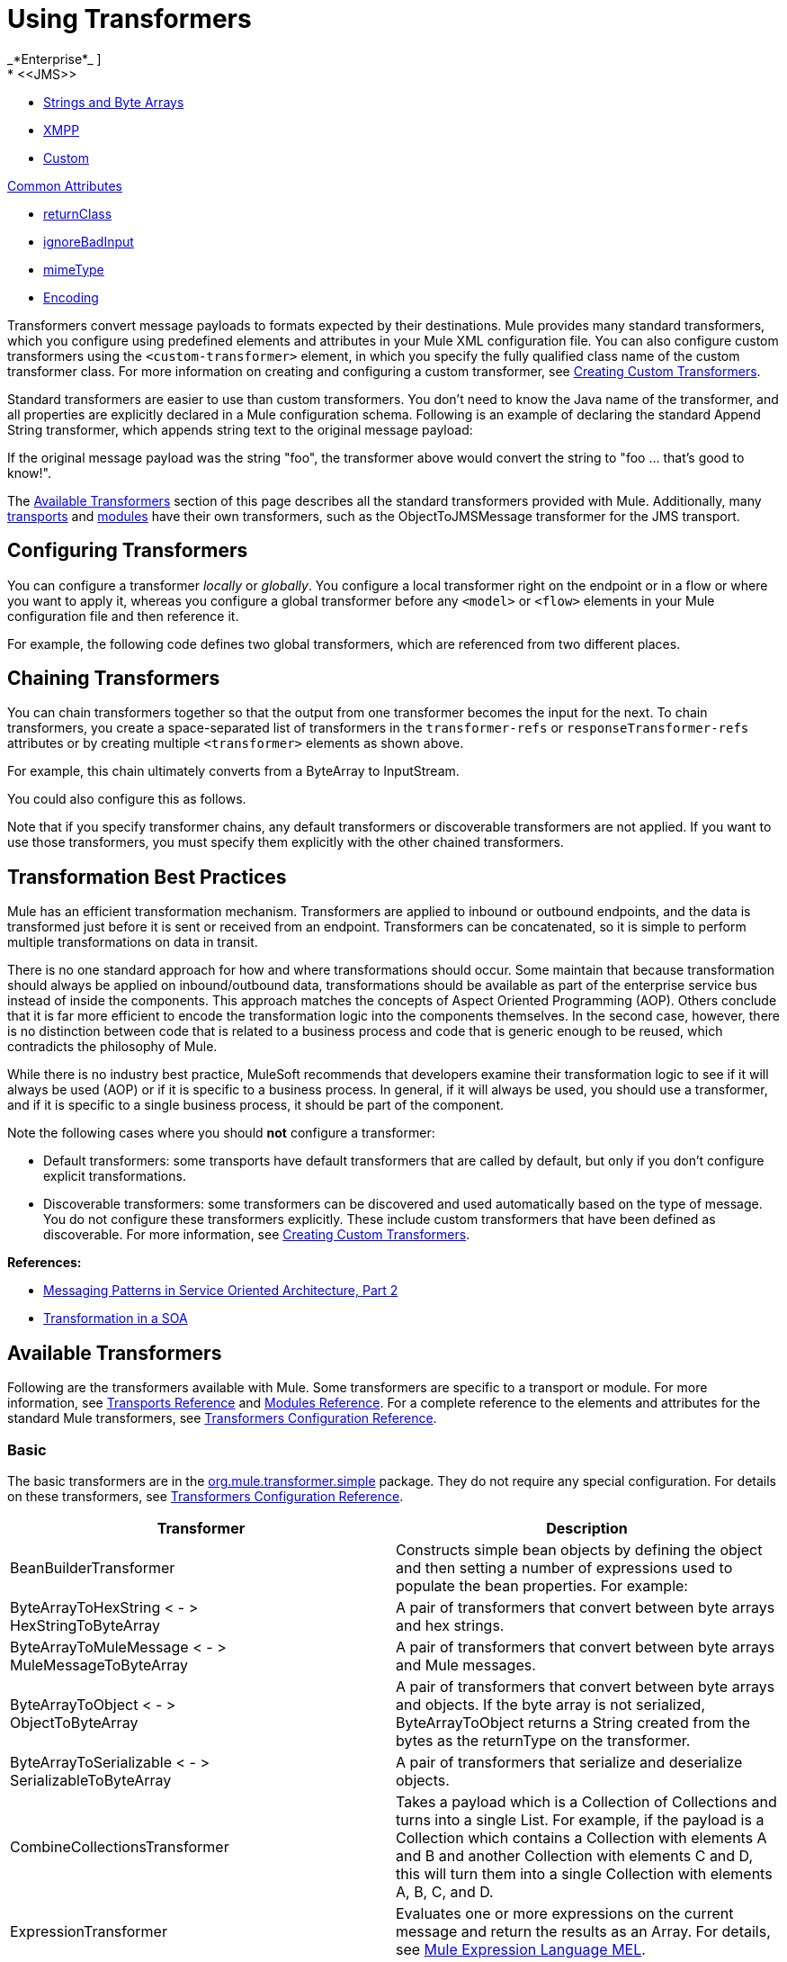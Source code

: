 = Using Transformers
//2x and 3.2x
_*Enterprise*_ ]
* <<JMS>>
* <<Strings and Byte Arrays>>
* <<XMPP>>
* <<Custom>>

<<Common Attributes>>

* <<returnClass>>
* <<ignoreBadInput>>
* <<mimeType>>
* <<Encoding>>

Transformers convert message payloads to formats expected by their destinations. Mule  provides many standard transformers, which you configure using predefined elements and attributes in your Mule XML configuration file. You can also configure custom transformers using the `<custom-transformer>` element, in which you specify the fully qualified class name of the custom transformer class. For more information on creating and configuring a custom transformer, see link:/mule-user-guide/v/3.6/creating-custom-transformers[Creating Custom Transformers].

Standard transformers are easier to use than custom transformers. You don't need to know the Java name of the transformer, and all properties are explicitly declared in a Mule configuration schema. Following is an example of declaring the standard Append String transformer, which appends string text to the original message payload:

If the original message payload was the string "foo", the transformer above would convert the string to "foo ... that's good to know!".

The <<Available Transformers>> section of this page describes all the standard transformers provided with Mule. Additionally, many link:/mule-user-guide/v/3.4/transports-reference[transports] and link:/mule-user-guide/v/3.4/modules-reference[modules] have their own transformers, such as the ObjectToJMSMessage transformer for the JMS transport.

== Configuring Transformers

You can configure a transformer _locally_ or _globally_. You configure a local transformer right on the endpoint or in a flow or where you want to apply it, whereas you configure a global transformer before any `<model>` or `<flow>` elements in your Mule configuration file and then reference it.

For example, the following code defines two global transformers, which are referenced from two different places.

== Chaining Transformers

You can chain transformers together so that the output from one transformer becomes the input for the next. To chain transformers, you create a space-separated list of transformers in the `transformer-refs` or `responseTransformer-refs` attributes or by creating multiple `<transformer>` elements as shown above.

For example, this chain ultimately converts from a ByteArray to InputStream.

You could also configure this as follows.

Note that if you specify transformer chains, any default transformers or discoverable transformers are not applied. If you want to use those transformers, you must specify them explicitly with the other chained transformers.

== Transformation Best Practices

Mule has an efficient transformation mechanism. Transformers are applied to inbound or outbound endpoints, and the data is transformed just before it is sent or received from an endpoint. Transformers can be concatenated, so it is simple to perform multiple transformations on data in transit.

There is no one standard approach for how and where transformations should occur. Some maintain that because transformation should always be applied on inbound/outbound data, transformations should be available as part of the enterprise service bus instead of inside the components. This approach matches the concepts of Aspect Oriented Programming (AOP). Others conclude that it is far more efficient to encode the transformation logic into the components themselves. In the second case, however, there is no distinction between code that is related to a business process and code that is generic enough to be reused, which contradicts the philosophy of Mule.

While there is no industry best practice, MuleSoft recommends that developers examine their transformation logic to see if it will always be used (AOP) or if it is specific to a business process. In general, if it will always be used, you should use a transformer, and if it is specific to a single business process, it should be part of the component.

Note the following cases where you should *not* configure a transformer:

* Default transformers: some transports have default transformers that are called by default, but only if you don't configure explicit transformations.
* Discoverable transformers: some transformers can be discovered and used automatically based on the type of message. You do not configure these transformers explicitly. These include custom transformers that have been defined as discoverable. For more information, see link:/mule-user-guide/v/3.4/creating-custom-transformers[Creating Custom Transformers].

*References:* 

* link:http://msdn2.microsoft.com/en-us/library/aa480061.aspx[Messaging Patterns in Service Oriented Architecture, Part 2]
* link:http://it.toolbox.com/blogs/composite-apps/transformation-in-a-soa-12186[Transformation in a SOA]

== Available Transformers

Following are the transformers available with Mule. Some transformers are specific to a transport or module. For more information, see link:/mule-user-guide/v/3.4/transports-reference[Transports Reference] and link:/mule-user-guide/v/3.4/modules-reference[Modules Reference]. For a complete reference to the elements and attributes for the standard Mule transformers, see link:/mule-user-guide/v/3.4/transformers-configuration-reference[Transformers Configuration Reference].

=== Basic

The basic transformers are in the
http://www.mulesoft.org/docs/site/3.4.0/apidocs/org/mule/transformer/simple/package-summary.html[org.mule.transformer.simple]
package. They do not require any special configuration. For details on these transformers, see link:/mule-user-guide/v/3.4/transformers-configuration-reference[Transformers Configuration Reference].

[%header,cols="2*"]
|===
|Transformer |Description
|BeanBuilderTransformer a|
Constructs simple bean objects by defining the object and then setting a number of expressions used to populate the bean properties. For example:

|ByteArrayToHexString < - > +
 HexStringToByteArray |A pair of transformers that convert between byte arrays and hex strings.
|ByteArrayToMuleMessage < - > +
 MuleMessageToByteArray |A pair of transformers that convert between byte arrays and Mule messages.
|ByteArrayToObject < - > +
 ObjectToByteArray |A pair of transformers that convert between byte arrays and objects. If the byte array is not serialized, ByteArrayToObject returns a String created from the bytes as the returnType on the transformer.
|ByteArrayToSerializable < - > +
 SerializableToByteArray |A pair of transformers that serialize and deserialize objects.
|CombineCollectionsTransformer |Takes a payload which is a Collection of Collections and turns into a single List. For example, if the payload is a Collection which contains a Collection with elements A and B and another Collection with elements C and D, this will turn them into a single Collection with elements A, B, C, and D.
|ExpressionTransformer |Evaluates one or more expressions on the current message and return the results as an Array. For details, see link:/mule-user-guide/v/3.4/mule-expression-language-mel[Mule Expression Language MEL].
|MessagePropertiesTransformer |A configurable message transformer that allows users to add, overwrite, and delete properties on the current message.
|ObjectArrayToString < - > +
 StringToObjectArray |A pair of transformers that convert between object arrays and strings. Use the configuration elements `<byte-array-to-string-transformer>` and `<string-to-byte-array-transformer>`.
|ObjectToInputStream |Converts serializable objects to an input stream but treats java.lang.String differently by converting to bytes using the String.getBytes() method.
|ObjectToOutputHandler |Converts a byte array into a String.
|ObjectToString |Returns human-readable output for various kinds of objects. Useful for debugging.
|StringAppendTransformer |Appends a string to an existing string.
|StringToObjectArray |Converts a string to an object array. Use the configuration element `<string-to-byte-array-transformer>`.
|===

=== XML

The XML transformers are in the
http://www.mulesoft.org/docs/site/3.4.0/apidocs/org/mule/module/xml/transformer/package-summary.html[org.mule.module.xml.transformer]
package. They provide the ability to transform between different XML formats, use XSLT, and convert to POJOs from XML. For information, see link:/mule-user-guide/v/3.4/xml-module-reference[XML Module Reference].

[%header,cols="2*"]
|===
|Transformer |Description
|link:/mule-user-guide/v/3.4/xmlobject-transformers[XmlToObject < - > ObjectToXml] |Converts XML to a Java object and back again using http://xstream.codehaus.org[XStream].
|link:/mule-user-guide/v/3.4/jaxb-transformers[JAXB XmlToObject < - > JAXB ObjectToXml] |Converts XML to a Java object and back again using the link:http://java.sun.com/developer/technicalArticles/WebServices/jaxb/[JAXB] binding framework.
|link:/mule-user-guide/v/3.4/xslt-transformer[XSLT] |Transforms XML payloads using XSLT.
|link:/mule-user-guide/v/3.4/xquery-transformer[XQuery] |Transforms XML payloads using http://en.wikipedia.org/wiki/XQuery[XQuery].
|link:/mule-user-guide/v/3.4/domtoxml-transformer[DomToXml < - > XmlToDom] |Converts DOM objects to XML and back again.
|link:/mule-user-guide/v/3.4/xmltoxmlstreamreader-transformer[XmlToXMLStreamReader] |Converts XML from a message payload to a StAX XMLStreamReader.
|link:/mule-user-guide/v/3.4/xpath-extractor-transformer[XPath Extractor] |Queries and extracts object graphs using XPath expressions using JAXP.
|link:/mule-user-guide/v/3.4/jxpath-extractor-transformer[JXPath Extractor] |Queries and extracts object graphs using XPath expressions using JXPath.
|link:/mule-user-guide/v/3.4/xmlprettyprinter-transformer[XmlPrettyPrinter] |Allows you to output the XML with controlled formatting, including trimming white space and specifying the indent.
|===

=== JSON

The JSON transformers are in the
link:http://www.mulesoft.org/docs/site/3.4.0/apidocs/org/mule/module/json/transformers/package-summary.html[org.mule.module.json.transformers]
package. They provide the ability to work with JSON documents and bind them automatically to Java objects. For information, see link:/mule-user-guide/v/3.4/native-support-for-json[Native Support for JSON].

=== Scripting

The link:/mule-user-guide/v/3.4/scripting-module-reference[Scripting] transformer transforms objects using scripting, such as JavaScript or link:http://www.groovy-lang.org/[Groovy] scripts. This transformer is in the
link:http://www.mulesoft.org/docs/site/3.4.0/apidocs/org/mule/module/scripting/transformer/package-summary.html[org.mule.module.scripting.transformer]
package.

=== Encryption

The encryption transformers are in the
http://www.mulesoft.org/docs/site/3.4.0/apidocs/org/mule/transformer/encryption/package-summary.html[org.mule.transformer.encryption]
package.

[%header,cols="2*"]
|===
|Transformer |Description
|link:/mule-user-guide/v/3.4/transformers-configuration-reference[Encryption <-> Decryption] |A pair of transformers that use a configured EncryptionStrategy implementation to encrypt and decrypt data.
|===

=== Compression

The compression transformers are in the
http://www.mulesoft.org/docs/site/3.4.0/apidocs/org/mule/transformer/compression/package-summary.html[org.mule.transformer.compression]
package. They do not require any special configuration.

[%header,cols="2*"]
|===
|Transformer |Description
|link:/mule-user-guide/v/3.4/transformers-configuration-reference[GZipCompressTransformer <-> GZipUncompressTransformer] |A pair of transformers that compress and uncompress data.
|===

=== Encoding

The encoding transformers are in the
http://www.mulesoft.org/docs/site/3.4.0/apidocs/org/mule/transformer/codec/package-summary.html[org.mule.transformer.codec]
package. They do not require any special configuration.

[%header,cols="2*"]
|===
|Transformer |Description
|link:/mule-user-guide/v/3.4/transformers-configuration-reference[Base64Encoder <-> Base64Decoder] |A pair of transformers that convert to and from Base 64 encoding.
|link:/mule-user-guide/v/3.4/transformers-configuration-reference[XMLEntityEncoder <-> XMLEntityDecoder] |A pair of transformers that convert to and from XML entity encoding.
|===

=== Email

The Email transport provides several transformers for converting from email to string, object to MIME, and more. For details, see link:/mule-user-guide/v/3.4/email-transport-reference[Email Transport Reference].

=== File

The File transport provides transformers for converting from a file to a byte array (byte[]) or a string. For details, see link:/mule-user-guide/v/3.4/file-transport-reference[File Transport Reference].

=== HTTP

The HTTP connector provides several transformers for converting an HTTP response to a Mule message, map or string, and for converting a message to an HTTP request or response. For details, see link:/mule-user-guide/v/3.4/http-connector[HTTP Connector].

=== JDBC

_*Enterprise*_

The Mule Enterprise version of the JDBC transport provides transformers for moving CSV and XML data from files to databases and back. For details, see link:/mule-user-guide/v/3.4/jdbc-transport-reference[JDBC Transport Reference].

=== JMS

The link:/mule-user-guide/v/3.4/jms-transport-reference[JMS Transport Reference] and link:/mule-user-guide/v/3.4/mule-wmq-transport-reference[Mule WMQ Transport Reference] (enterprise only) both provide transformers for converting between JMS messages and several different data types.

=== Strings and Byte Arrays

The link:/mule-user-guide/v/3.4/multicast-transport-reference[Multicast Transport Reference] and link:/mule-user-guide/v/3.4/tcp-transport-reference[TCP Transport Reference] both provide transformers that convert between byte arrays and strings.

=== XMPP

The XMPP transport provides transformers for converting between XMPP packets and strings. For details, see link:/mule-user-guide/v/3.4/xmpp-transport-reference[XMPP Transport Reference].

=== Custom

Mule supports the ability to build link:/mule-user-guide/v/3.4/creating-custom-transformers[Custom Transformer]. Build custom transformers to meet specific data conversion needs in your application.

== Common Attributes

Following are the attributes that are common to all transformers.

=== returnClass

This specifies the name of the Java class that the transformer returns.

=== ignoreBadInput

If set to true, the transformer  ignores any data that it does not know how to transform, but any transformers following it in the current chain is called. If set to false, the transformer  also ignores any data that it does not know how to transform, but no further transformations  takes place.

=== mimeType

This MIME type is set on all messages that this transformer produces.

=== encoding

This encoding is set on all messages that this transformer produces.
